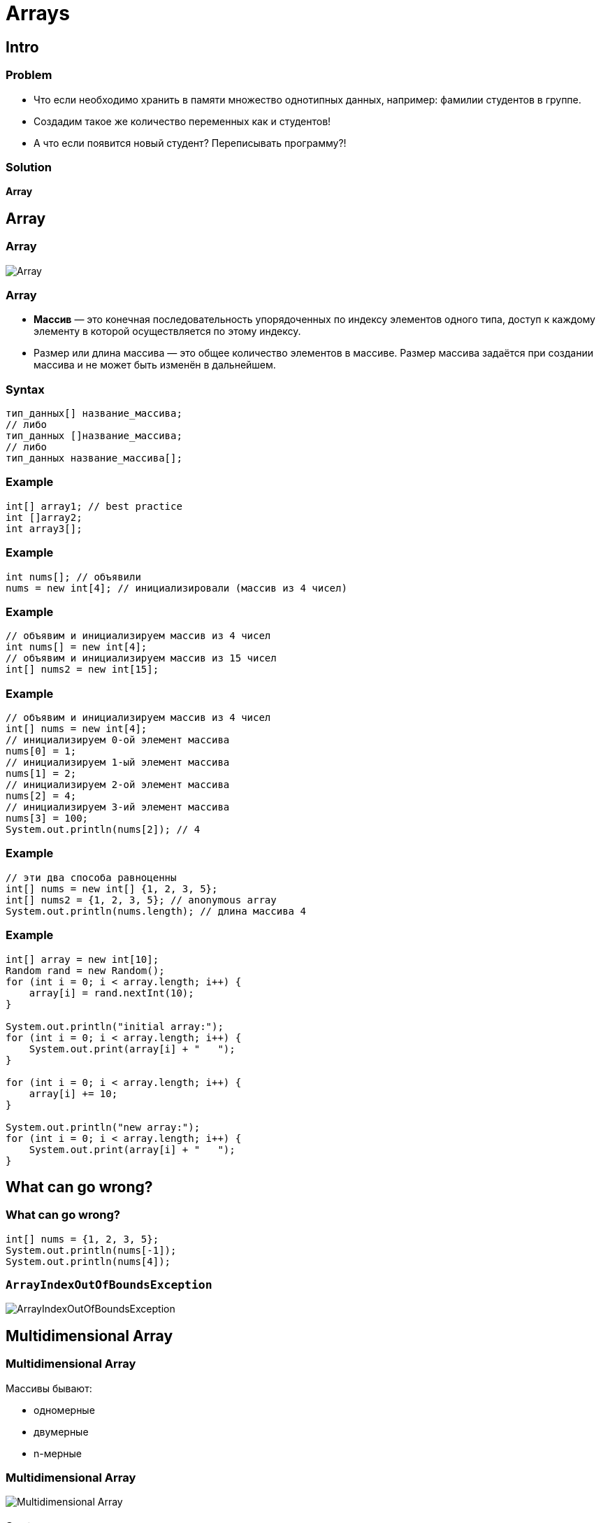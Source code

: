 = Arrays

== Intro

=== Problem

[.step]
* Что если необходимо хранить в памяти множество однотипных данных, например: фамилии студентов в группе.
* Создадим такое же количество переменных как и студентов!
* А что если появится новый студент? Переписывать программу?!

=== Solution

[.fragment]
*Array*

== Array

=== Array

[.fragment]
image::../../assets/img/java/core/array/array.png[Array]

=== Array

[.step]
* *Массив* — это конечная последовательность упорядоченных по индексу элементов одного типа, доступ к каждому элементу в которой осуществляется по этому индексу.
* Размер или длина массива — это общее количество элементов в массиве. Размер массива задаётся при создании массива и не может быть изменён в дальнейшем.

=== Syntax

[.fragment]
[source,java]
----
тип_данных[] название_массива;
// либо
тип_данных []название_массива;
// либо
тип_данных название_массива[];
----

=== Example

[.fragment]
[source,java]
----
int[] array1; // best practice
int []array2;
int array3[];
----

=== Example

[.fragment]
[source,java]
----
int nums[]; // объявили
nums = new int[4]; // инициализировали (массив из 4 чисел)
----

=== Example

[.fragment]
[source,java]
----
// объявим и инициализируем массив из 4 чисел
int nums[] = new int[4];
// объявим и инициализируем массив из 15 чисел
int[] nums2 = new int[15];
----

=== Example

[.fragment]
[source,java]
----
// объявим и инициализируем массив из 4 чисел
int[] nums = new int[4];
// инициализируем 0-ой элемент массива
nums[0] = 1;
// инициализируем 1-ый элемент массива
nums[1] = 2;
// инициализируем 2-ой элемент массива
nums[2] = 4;
// инициализируем 3-ий элемент массива
nums[3] = 100;
System.out.println(nums[2]); // 4
----

=== Example

[.fragment]
[source,java]
----
// эти два способа равноценны
int[] nums = new int[] {1, 2, 3, 5};
int[] nums2 = {1, 2, 3, 5}; // anonymous array
System.out.println(nums.length); // длина массива 4
----

=== Example

[.fragment]
[source,java]
----
int[] array = new int[10];
Random rand = new Random();
for (int i = 0; i < array.length; i++) {
    array[i] = rand.nextInt(10);
}

System.out.println("initial array:");
for (int i = 0; i < array.length; i++) {
    System.out.print(array[i] + "   ");
}

for (int i = 0; i < array.length; i++) {
    array[i] += 10;
}

System.out.println("new array:");
for (int i = 0; i < array.length; i++) {
    System.out.print(array[i] + "   ");
}
----

== What can go wrong?

=== What can go wrong?

[.fragment]
[source,java]
----
int[] nums = {1, 2, 3, 5};
System.out.println(nums[-1]);
System.out.println(nums[4]);
----

=== `ArrayIndexOutOfBoundsException`

[.fragment]
image::../../assets/img/java/core/array/array-exception.png[ArrayIndexOutOfBoundsException]

== Multidimensional Array

=== Multidimensional Array

[.fragment]
Массивы бывают:
[.step]
* одномерные
* двумерные
* n-мерные

=== Multidimensional Array

[.fragment]
image:../../assets/img/java/core/array/array-2d.jpg[Multidimensional Array]

=== Syntax

[.fragment]
[source,java]
----
int[][] array1;
int [][]array2;
int array3[][];
----

=== Example

[.fragment]
[source,java]
----
int[] nums1 = new int[] {0, 1, 2, 3, 4, 5};
int[][] nums2 = {
    {0, 1, 2},
    {3, 4, 5}
};
----

=== Example

[.fragment]
[source,java]
----
int[][] nums2 = {{0, 1, 2}, {3, 4, 5}};

// установим элемент первого столбца второй строки
nums2[1][0] = 44;
System.out.println(nums2[1][0]);
----

=== Multidimensional Arrays

[.fragment]
image:../../assets/img/java/core/array/array-2d-variable-length.jpg[Multidimensional Array]

=== Example

[.fragment]
[source,java]
----
int[][] nums = new int[3][];
nums[0] = new int[2];
nums[1] = new int[3];
nums[2] = new int[5];
...
----

=== Example

[.fragment]
[source,java]
----
int[][] array = {
    {1, 1, 1, 1},
    {1, 1, 1, 1},
    {1, 1, 1, 1}
};
int sum = 0;
for (int i = 0; i < array.length; i++) {
    for (int j = 0; j < array[0].length; j++) {
         sum += array[i][j];
    }
}
System.out.println(sum);
----

== Default initialization for Array

=== Default initialization for Array

[.fragment]
image::../../assets/img/java/core/array/array-default.png[Array with default values]

=== Default initialization for Array

[.fragment]
[options="header"]
|===
|Initialization|Content
|`new boolean[3]`|`{false, false, false}`
|`new int[3]`|`{0, 0, 0}`
|`new double[3]`|`{0.0, 0.0, 0.0}`
|`new String[3]`|`{null, null, null}`
|`new int[3][]`|`{null, null, null}`
|===

== Сортировка массивов

=== Сортировка массивов

[.step]
* Сортировка выбором.
* Сортировки с помощью обменов:
[.step]
** Пузырьковая сортировка.
** Шейкерная сортировка.
* Сортировка с помощью включения.
* Сортировка слиянием.
* Сортировка с помощью разделения.

=== Сортировка выбором

[.fragment]
[source,java]
----
int[] array = {8, 5, 2, 6, 9, 3, 1, 4, 0, 7};

for (int i = 0; i < array.length; i++) {
    int minIndex = i;
    for (int j = i + 1; j < array.length; j++) {
        if (array[j] < array[minIndex]) {
            minIndex = j;
        }
    }
    int temp = array[i];
    array[i] = array[minIndex];
    array[minIndex] = temp;
}

for (int i = 0; i < array.length; i++) {
    System.out.print(array[i] + “    ”);
}
----

=== Пузырьковая сортировка

[.fragment]
[source,java]
----
int[] array = {5, 4, 3, 1, 2};
for (int i = array.length - 1; i > 0; i--) {
    for (int j = 0; j < i; j++) {
        if (array[j] > array[j + 1]) {
            int temp = array[j];
            array[j] = array[j + 1];
            array[j + 1] = temp;
        }
    }
}
for (int i = 0; i < array.length; i++) {
    System.out.print(array[i] + "   ");
}
----
